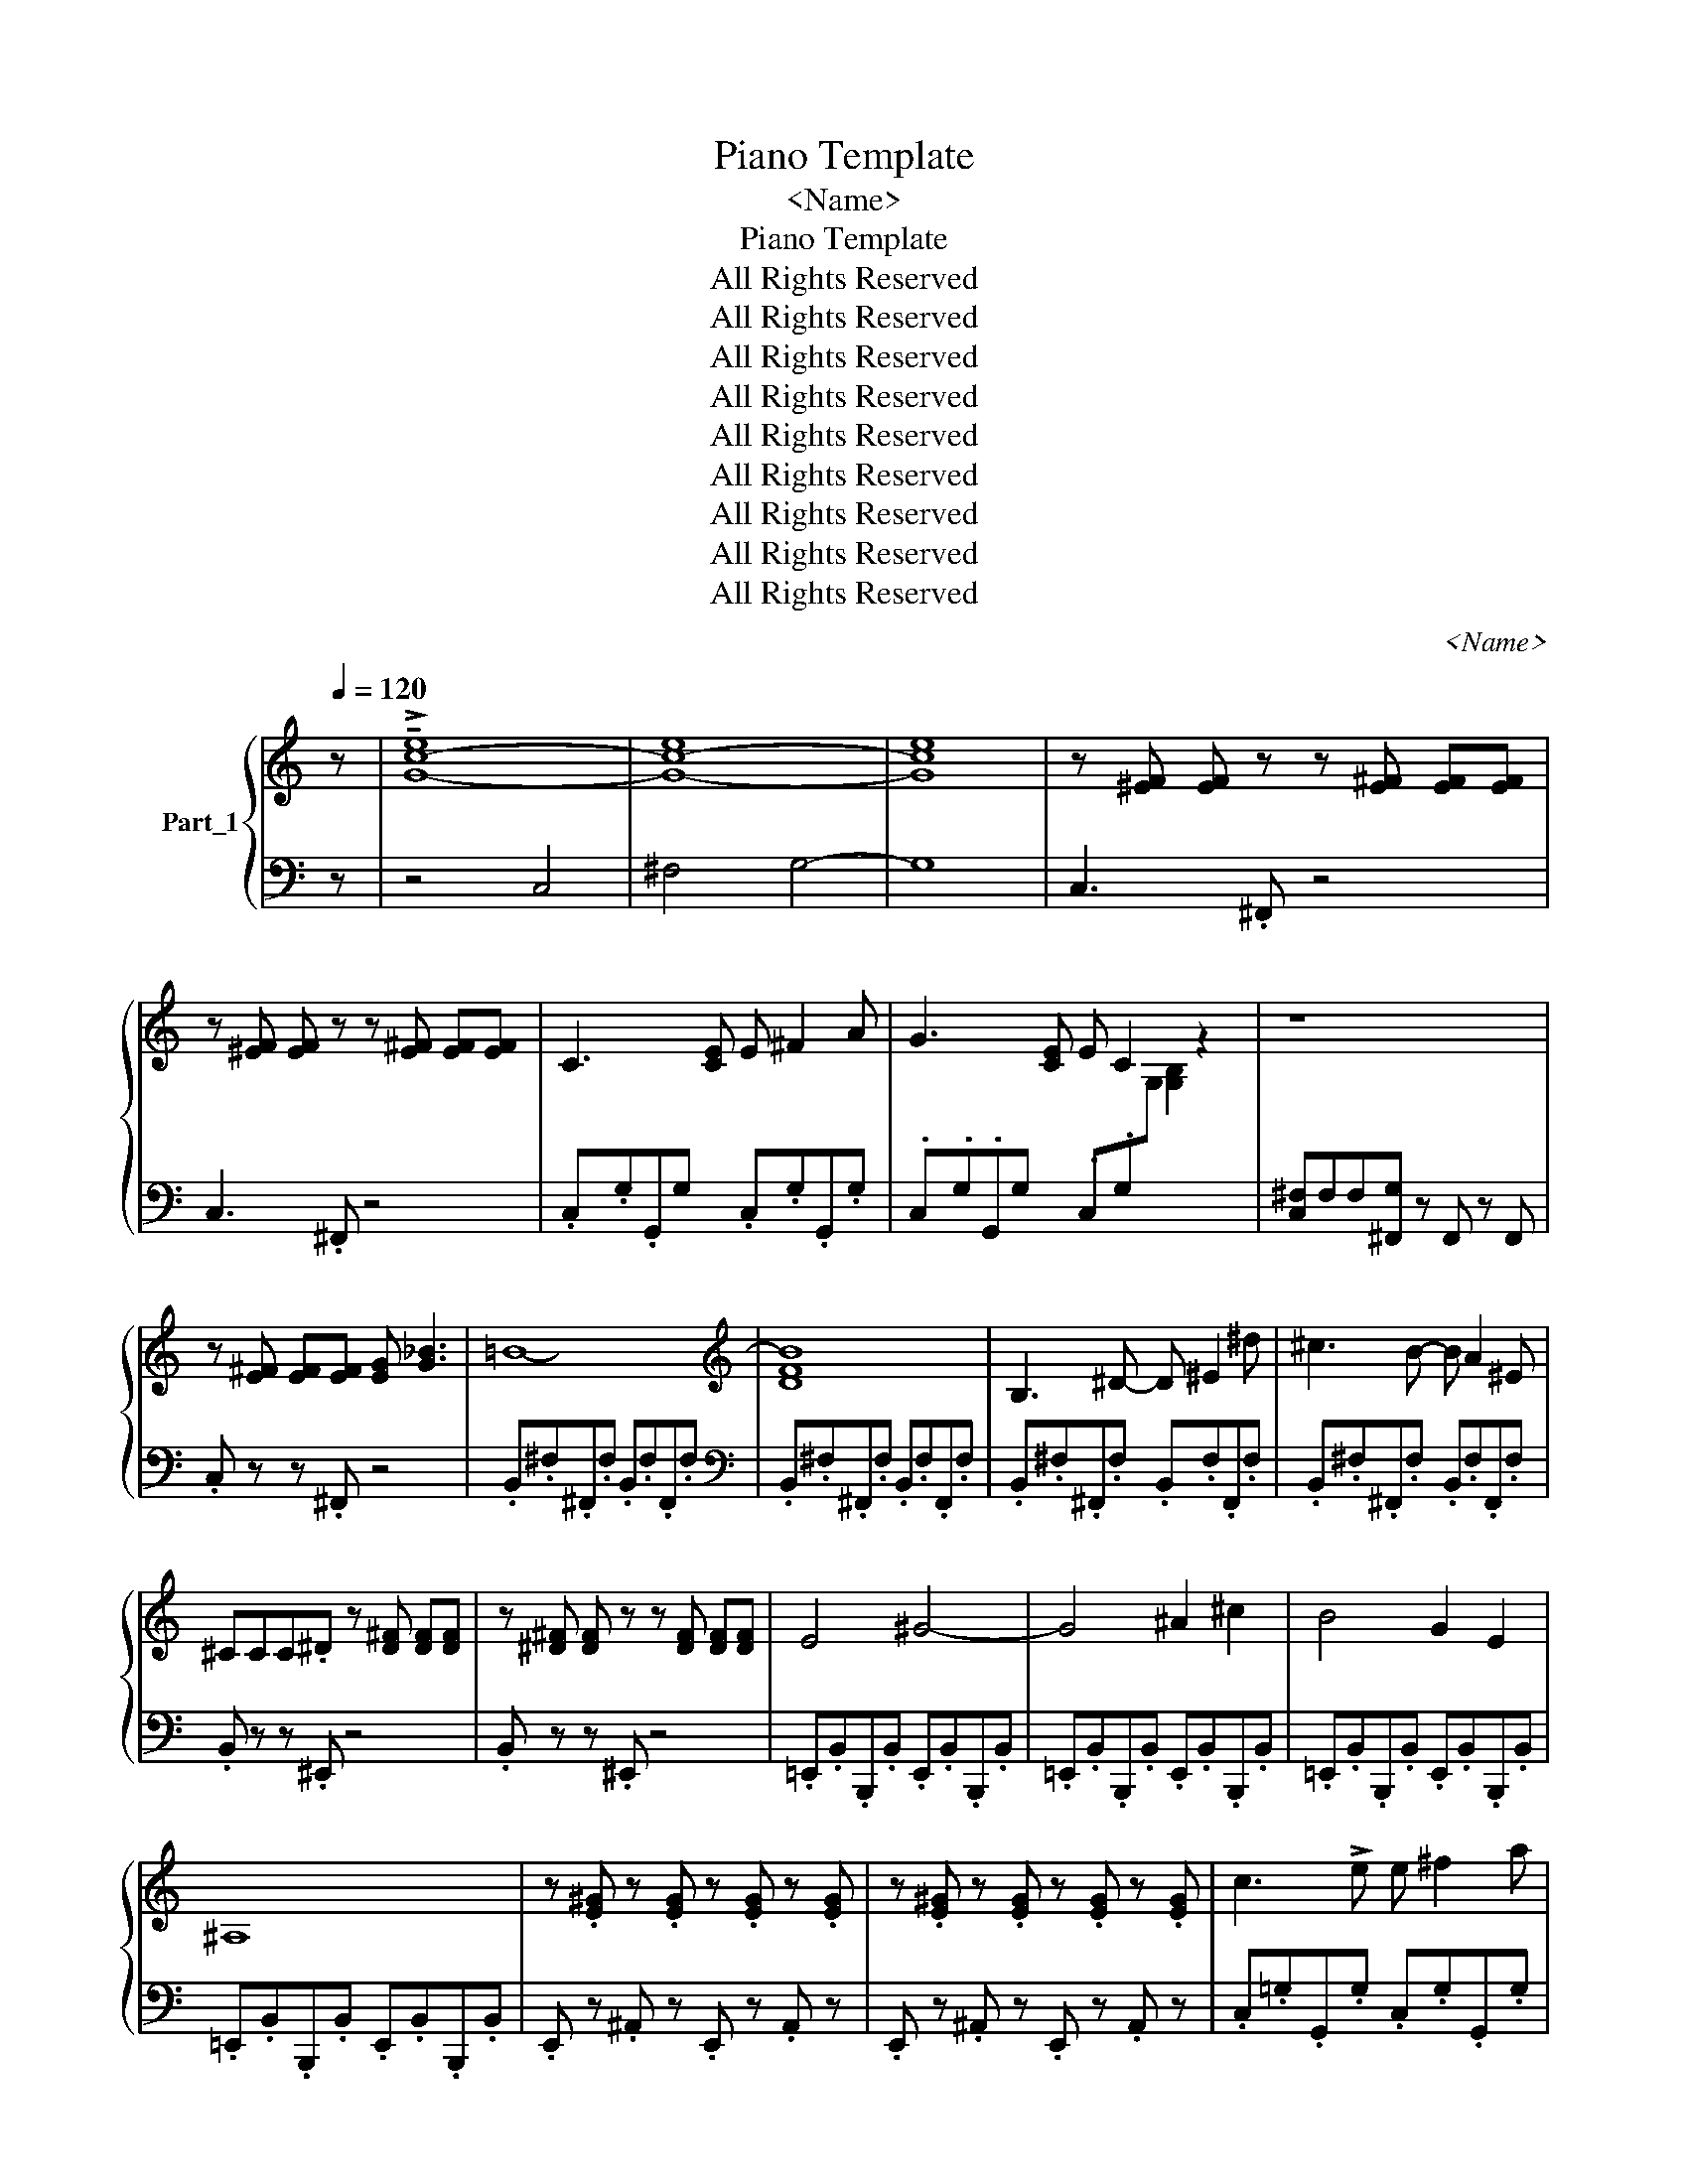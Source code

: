 X:1
T:Piano Template
T:<Name>
T:Piano Template
T:All Rights Reserved
T:All Rights Reserved
T:All Rights Reserved
T:All Rights Reserved
T:All Rights Reserved
T:All Rights Reserved
T:All Rights Reserved
T:All Rights Reserved
T:All Rights Reserved
C:<Name>
Z:All Rights Reserved
%%score { 1 | ( 2 3 ) }
L:1/8
Q:1/4=120
M:none
K:C
V:1 treble nm="Part_1"
V:2 bass 
V:3 bass 
V:1
 z | !>!!tenuto![c-e]8 | [c-e]8 | [ce]8 | z [^EF] [EF] z z [E^F] [EF][EF] | %5
 z [^EF] [EF] z z [E^F] [EF][EF] | C3 x [CE] E ^F2 A | G3 x [CE] E C2 z2 | z8 | %9
 z [E^F] [EF][EF] [EG] [G_B]3 | =B8- |[K:treble] B8 | B,3 ^D- D ^E2 ^d | ^c3 B- B A2 ^E | %14
 ^CCC.^D z [D^F] [DF][DF] | z [^D^F] [DF] z z [DF] [DF][DF] | E4 ^G4- | G4 ^A2 ^c2 | B4 G2 E2 | %19
 ^A,8 | z .[E^G] z .[EG] z .[EG] z .[EG] | z .[E^G] z .[EG] z .[EG] z .[EG] | c3 !>!e e ^f2 a | %23
 g3 e [eg]2 x A |[K:treble] !>!.!^!^F.F.F!>![FG] FBEF | G^FEB, C3 E- | E ^F2 A G3 E | %27
 D2 C2 c ^dc=dc | z .[GA] z [GA] z .[GA] z .[GA] | z .[GA] z [GA] z .[GA] z .[GA] | %30
 B,3 ^D- D ^E2 ^G | ^F3 ^D- D B,2 x | %32
 [=D=F] [DF] [DF][I:staff +1] ^E,,[I:staff -1] [D=D=F] z2[I:staff +1] .E,,[I:staff -1] z | %33
 B=d^e^d- d4 | B,3 ^D- D ^E2 ^d |[K:treble] ^c3 B [Bd]2 x ^E | ^CCC.^D z4 | %37
 z [^D^F] [DF][DF] [DF][DF][DF][DF] | cBAG AG^FE | AG^FE DEFD | %40
 ([EG] [^D^F]2)[I:staff +1] .C,2[I:staff -1] x3 | %41
[K:bass][K:treble] z .[EG] z .[EG] z .[EG] z .[EG] | _e4 g4- | g4 a2 c'2 | _b4 g2 _e2 | %45
 z .[GA] z .[GA] z .[GA] z .[GA] | z .[GA] z .[GA] z .[GA] z .[GA] | %47
 z .[FG] z .[FG] z .[FG] z .[FG] |[K:treble] z .[FG] z .[FG] z .[FG] z .[FG] | %49
 _d3 x g[I:staff +1] ._D,._A,._A,,.A, |[I:staff -1] _a3 f [fa]2[I:staff +1] ._D,._A,._A,,.A, | %51
[I:staff -1] [FG][FG][FG][F_A] z [FG] [FG][FA] | z [FG] [FG] [FG] [F_A] [A_c]3 | %53
 [G_d] [Gd] [Gd] [_Ad] z4 |] %54
V:2
 z |[I:staff -1] G8- | G8- | G8 |[I:staff +1] C,3 .^F,, z4 | C,3 .^F,, z4 | %6
 .C,.G,.G,,G, x .C,.G,.G,,.G, | .C,.G,.G,,G, x .C,.G,[I:staff -1]G,[I:staff +1] x2 | %8
 [C,^F,]F,F,[^F,,G,] z F,, z F,, | .C, z z .^F,, z4 | .B,,.^F,.^F,,.F, .B,,.F,.F,,.F, | %11
[K:bass][I:staff -1] [DF]8 |[I:staff +1] .B,,.^F,.^F,,.F, .B,,.F,.F,,.F, | %13
 .B,,.^F,.^F,,.F, .B,,.F,.F,,.F, | .B,, z z .^E,, z4 | .B,, z z .^E,, z4 | %16
 .=E,,.B,,.B,,,.B,, .E,,.B,,.B,,,.B,, | .=E,,.B,,.B,,,.B,, .E,,.B,,.B,,,.B,, | %18
 .=E,,.B,,.B,,,.B,, .E,,.B,,.B,,,.B,, | .=E,,.B,,.B,,,.B,, .E,,.B,,.B,,,.B,, | %20
 .E,, z .^A,, z .E,, z .A,, z | .E,, z .^A,, z .E,, z .A,, z | .C,.=G,.G,,.G, .C,.G,.G,,.G, | %23
 .C,.=G,.G,,.G, .C,.G,.G,,.G, |[K:bass] .=F,.^F,.F,G, x4 | z8 | z8 | z8 x | %28
 ._E,, z .A,, z .E,, z .A,, z | ._E,, z .A,, z .E,, z .A,, z | .B,,.^F,.^F,,.F, .B,,.F,.F,,.C, | %31
 .B,,.^F,.^F,,.F, .B,, .F, .F,,/!tenuto!.C,/ x | .B,, z z x6 | .B,, z z .^E,, z2 .E,, z | %34
 .B,,.^F,.^F,,.F, .B,,.F,.F,,.F, |[K:bass] .B,,.^F,.^F,,.F, .B,,.F,.F,,.F, | .B,, z z .^E,, z4 | %37
 .B,, z z .^E,, z4 | .C,2 .G,,2 .C,2 .G,,2 | .C,2 .G,,2 .C,2 .G,,2 | .C,2 .G,,2 .G,,2 x2 | %41
 .C,2 .G,,2 .C,2 .G,,2 | ._E,._B,._B,,.B, .E,.B,.B,,.B, | ._E,._B,._B,,.B, .E,.B,.B,,.B, | %44
 ._E,._B,._B,,.B, .E,.B,.B,,.B, | ._E, z .A,, z .E, z .A,, z | ._E, z .A,, z .E, z .A,, z | %47
 ._D, z .G,, z .D, z .G,, z |[K:bass] ._D, z .G,, z .D, z .G,, z | ._D,._A,._A,,.A, x5 | %50
 ._D,._A,._A,,.A, x6 | ._D, z z .G,, z4 | ._D, z z .G,, z4 | _D,,D,,D,,D,, z4 |] %54
V:3
 z | z4 C,4 | ^F,4 G,4- | G,8 | x8 | x8 | x9 | x7[I:staff -1] [G,B,]2 x | x8 | x8 | x8 | %11
[I:staff +1][K:bass] .B,,.^F,.^F,,.F, .B,,.F,.F,,.F, | x8 | x8 | x8 | x8 | x8 | x8 | x8 | x8 | x8 | %21
 x8 | x8 | x5[I:staff -1] c2 x |[I:staff +1][K:bass] x3 [^F,G,]4 x | x8 | x8 | x9 | x8 | x8 | x8 | %31
 x8 | x4[I:staff -1] D4 x | x8 | x8 |[I:staff +1][K:bass] x5[I:staff -1] A2 x | x8 | x8 | x8 | x8 | %40
 x8 | x8 | x8 | x8 | x8 | x8 | x8 | x8 |[I:staff +1][K:bass] x8 | x4[I:staff -1] [fg] x g2 _b | %50
 x7 _d2 _B | x8 | x8 | x8 |] %54

